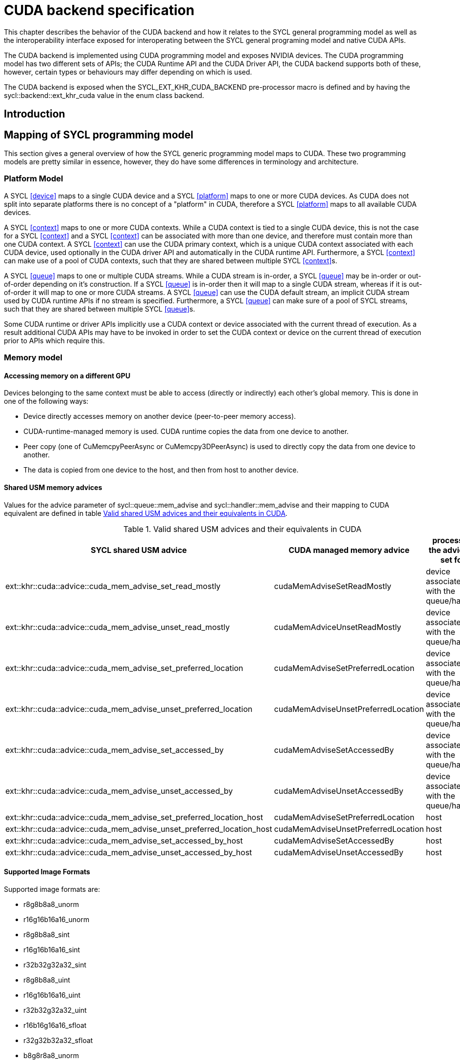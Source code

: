 // %%%%%%%%%%%%%%%%%%%%%%%%%%%% begin cuda_backend %%%%%%%%%%%%%%%%%%%%%%%%%%%%

[appendix]
[[chapter:cuda-backend]]
= CUDA backend specification

This chapter describes the behavior of the CUDA backend and how it relates to
the SYCL general programming model as well as the interoperability interface
exposed for interoperating between the SYCL general programing model and native
CUDA APIs.

The CUDA backend is implemented using CUDA programming model and exposes NVIDIA
devices. The CUDA programming model has two different sets of APIs; the CUDA
Runtime API and the CUDA Driver API, the CUDA backend supports both of these,
however, certain types or behaviours may differ depending on which is used. 

The CUDA backend is exposed when the [code]#SYCL_EXT_KHR_CUDA_BACKEND#
pre-processor macro is defined and  by having the
[code]#sycl::backend::ext_khr_cuda# value in the [code]#enum class backend#.

[[sec:cuda:introduction]]
== Introduction

[[sec:cuda:mapping_of_sycl_programming_model]]
== Mapping of SYCL programming model

This section gives a general overview of how the SYCL generic programming model
maps to CUDA. These two programming models are pretty similar in essence,
however, they do have some differences in terminology and architecture.

[[sub:cuda:platform_model]]
=== Platform Model

A SYCL <<device>> maps to a single CUDA device and a SYCL <<platform>> maps to
one or more CUDA devices. As CUDA does not split into separate platforms there
is no concept of a "platform" in CUDA, therefore a SYCL <<platform>> maps to all
available CUDA devices.

A SYCL <<context>> maps to one or more CUDA contexts. While a CUDA context is
tied to a single CUDA device, this is not the case for a SYCL <<context>> and a
SYCL <<context>> can be associated with more than one device, and therefore must
contain more than one CUDA context. A SYCL <<context>> can use the CUDA primary
context, which is a unique CUDA context associated with each CUDA device, used
optionally in the CUDA driver API and automatically in the CUDA runtime API.
Furthermore, a SYCL <<context>> can make use of a pool of CUDA contexts, such
that they are shared between multiple SYCL <<context>>s. 

A SYCL <<queue>> maps to one or multiple CUDA streams. While a CUDA stream is
in-order, a SYCL <<queue>> may be in-order or out-of-order depending on it's
construction. If a SYCL <<queue>> is in-order then it will map to a single
CUDA stream, whereas if it is out-of-order it will map to one or more CUDA
streams. A SYCL <<queue>> can use the CUDA default stream, an implicit CUDA
stream used by CUDA runtime APIs if no stream is specified. Furthermore, a
SYCL <<queue>> can make sure of a pool of SYCL streams, such that they are
shared between multiple SYCL <<queue>>s.

Some CUDA runtime or driver APIs implicitly use a CUDA context or device
associated with the current thread of execution. As a result additional CUDA
APIs may have to be invoked in order to set the CUDA context or device on the
current thread of execution prior to APIs which require this.

[[sub:cuda:memory_model]]
=== Memory model

==== Accessing memory on a different GPU

Devices belonging to the same context must be able to access (directly or indirectly) each other's global memory. This is done in one of the following ways:

- Device directly accesses memory on another device (peer-to-peer memory access).
- CUDA-runtime-managed memory is used. CUDA runtime copies the data from one device to another.
- Peer copy (one of [code]#CuMemcpyPeerAsync# or [code]#CuMemcpy3DPeerAsync#) is used to directly copy the data from one device to another.
- The data is copied from one device to the host, and then from host to another device.

==== Shared USM memory advices

Values for the [code]#advice# parameter of [code]#sycl::queue::mem_advise# and [code]#sycl::handler::mem_advise# and their mapping to CUDA equivalent are defined in table <<table.cuda.memmodel.advices>>.

[[table.cuda.memmodel.advices]]
.Valid shared USM advices and their equivalents in CUDA
[width="100%",options="header",cols="40%,30%,30%"]
|====
| SYCL shared USM advice | CUDA managed memory advice | processor, the advice is set for
| [code]#ext::khr::cuda::advice::cuda_mem_advise_set_read_mostly# | [code]#cudaMemAdviseSetReadMostly# | device associated with the queue/handler
| [code]#ext::khr::cuda::advice::cuda_mem_advise_unset_read_mostly# | [code]#cudaMemAdviceUnsetReadMostly# | device associated with the queue/handler
| [code]#ext::khr::cuda::advice::cuda_mem_advise_set_preferred_location# | [code]#cudaMemAdviseSetPreferredLocation# | device associated with the queue/handler
| [code]#ext::khr::cuda::advice::cuda_mem_advise_unset_preferred_location# | [code]#cudaMemAdviseUnsetPreferredLocation# | device associated with the queue/handler
| [code]#ext::khr::cuda::advice::cuda_mem_advise_set_accessed_by# | [code]#cudaMemAdviseSetAccessedBy# | device associated with the queue/handler
| [code]#ext::khr::cuda::advice::cuda_mem_advise_unset_accessed_by# | [code]#cudaMemAdviseUnsetAccessedBy# | device associated with the queue/handler
| [code]#ext::khr::cuda::advice::cuda_mem_advise_set_preferred_location_host# | [code]#cudaMemAdviseSetPreferredLocation# | host
| [code]#ext::khr::cuda::advice::cuda_mem_advise_unset_preferred_location_host# | [code]#cudaMemAdviseUnsetPreferredLocation# | host
| [code]#ext::khr::cuda::advice::cuda_mem_advise_set_accessed_by_host# | [code]#cudaMemAdviseSetAccessedBy# | host
| [code]#ext::khr::cuda::advice::cuda_mem_advise_unset_accessed_by_host# | [code]#cudaMemAdviseUnsetAccessedBy# | host
|====

==== Supported Image Formats

Supported image formats are:

* r8g8b8a8_unorm
* r16g16b16a16_unorm
* r8g8b8a8_sint
* r16g16b16a16_sint
* r32b32g32a32_sint
* r8g8b8a8_uint
* r16g16b16a16_uint
* r32b32g32a32_uint
* r16b16g16a16_sfloat
* r32g32b32a32_sfloat
* b8g8r8a8_unorm

==== Samplers

In both SYCL and CUDA samplers consist of addressing mode, filtering mode and coordinate normalization mode. Mapping between SYCL and CUDA values is defined in tables <<table.cuda.memmodel.sampler_addressing>>, <<table.cuda.memmodel.sampler_filtering>> and <<table.cuda.memmodel.sampler_normalization>>. In CUDA addressing modes for all dimesnions will be the same, as CUDA allows different addressing modes for different dimesnions, while SYCL does not. 

[[table.cuda.memmodel.sampler_addressing]]
.Mapping of SYCL sampler addressing modes to CUDA
[width="100%",options="header",cols="50%,50%"]
|====
| SYCL sampler addressing mode | CUDA sampler addressing mode
| [code]#sycl::addressing_mode::mirrored_repeat# | [code]#cudaAddressModeMirror#
| [code]#sycl::addressing_mode::repeat# | [code]#cudaAddressModeWrap#
| [code]#sycl::addressing_mode::clamp_to_edge# | [code]#cudaAddressModeClamp#
| [code]#sycl::addressing_mode::clamp# | [code]#cudaAddressModeClamp#
| [code]#sycl::addressing_mode::none# | [code]#cudaAddressModeBorder#
|====

SYCL allows [code]#sycl::addressing_mode::mirrored_repeat# and [code]#sycl::addressing_mode::repeat# to be used together with unnormalized coordinates. In this case the resulting coordinates are undefined. CUDA does not allow this, so if [code]#sycl::addressing_mode::mirrored_repeat# or [code]#sycl::addressing_mode::repeat# is specified together with unnormalized coordinates, [code]#cudaAddressModeBorder# is used instead.

[[table.cuda.memmodel.sampler_filtering]]
.Mapping of SYCL sampler filtering modes to CUDA
[width="100%",options="header",cols="50%,50%"]
|====
| SYCL sampler filtering mode | CUDA sampler filtering mode
| [code]#sycl::filtering_mode::nearest# | [code]#cudaFilterModePoint#
| [code]#sycl::filtering_mode::linear# | [code]#cudaFilterModeLinear#
|====

[[table.cuda.memmodel.sampler_normalization]]
.Mapping of SYCL sampler coordinate normalization modes to CUDA
[width="100%",options="header",cols="50%,50%"]
|====
| SYCL sampler coordinate normalization mode | CUDA sampler coordinate normalization mode
| [code]#sycl::coordinate_normalization_mode::normalized# | [code]#normalizedCoords = true#
| [code]#sycl::coordinate_normalization_mode::unnormalized# | [code]#normalizedCoords = false#
|====

==== Address Spaces

Table <<table.cuda.memmodel.address_spaces>> maps SYCL address spaces to CUDA address spaces.

[[table.cuda.memmodel.address_spaces]]
.Mapping from SYCL address spaces to CUDA address spaces
[width="100%",options="header",cols="50%,50%"]
|====
| SYCL Address Space | CUDA Address Space
| Global memory | global
| Local memory | shared
| Private memory | registers or local
| Generic memory | generic
| Constant memory | const
|====

==== Atomics

Prior to Volta (Compute Capability 7.0) the CUDA Parallel Thread eXecution model (PTX) used weak memory models that apparently lacked any published
definitions and corresponding formal proofs. PTX ISA 6.0 introduced a memory consistency model that provides scoped synchronization primitives supported by Volta and later devices.
A formal analysis of this memory consistency model has been published by Nvidia.

Sequentially consistent atomics are currently not supported in the CUDA backend. The mappings of other memory orders is defined in table <<table.cuda.memmodel.memory_orders>>.
If a memory order is not specified then [code]#memory_order::relaxed# is assumed. A memory order can only be specified for Volta and later devices.

[[table.cuda.memmodel.memory_orders]]
.Mapping from [code]#sycl::memory_order# to PTX ISA memory orders
[width="100%",options="header",cols="50%,50%"]
|====
| [code]#sycl::memory_order# | PTX ISA Memory Order
| [code]#memory_order::relaxed# | relaxed
| [code]#memory_order::acquire# | acquire
| [code]#memory_order::release# | release
| [code]#memory_order::acq_rel# | acq_rel
| [code]#memory_order::seq_cst# | undefined
|====

In the CUDA backend memory scopes are defined for Pascal (Compute Capability 6.0) and later devices. Mapping of memory scopes is defined in table <<table.cuda.memmodel.memory_scopes>>. [code]#memory_scope::work_item# does not require any consistency between different work items, so it can be mapped to non-atomic operations.

[[table.cuda.memmodel.memory_scopes]]
.Mapping from [code]#sycl::memory_scope# to PTX ISA memory scopes
[width="100%",options="header",cols="50%,50%"]
|====
| [code]#sycl::memory_scope# | PTX ISA Memory Scope
| [code]#memory_scope::work_item# | 
| [code]#memory_scope::sub_group# | cta
| [code]#memory_scope::work_group# | cta
| [code]#memory_scope::device# | gpu
| [code]#memory_scope::system# | system
|====

==== Fences

If a device supports the [code]#fence# PTX instruction the mapping of memory orders is defined in <<table.cuda.memmodel.fence_memory_orders>>. Otherwise all memory orders (except relaxed) are mapped to the [code]#membar# instruction.

[[table.cuda.memmodel.fence_memory_orders]]
.Mapping from [code]#sycl::memory_order# to PTX ISA memory orders when used in fences
[width="100%",options="header",cols="50%,50%"]
|====
| [code]#sycl::memory_order# | PTX ISA Memory Order
| [code]#memory_order::relaxed# | none
| [code]#memory_order::acquire# | acq_rel
| [code]#memory_order::release# | acq_rel
| [code]#memory_order::acq_rel# | acq_rel
| [code]#memory_order::seq_cst# | sc
|====

If future versions of PTX ISA define fence instructions with only acquire or only release memory order, these can be used as well for [code]#memory_order::acquire# and [code]#memory_order::release# on devices that support them.

Mapping of SYCL memory scopes to PTX ISA is the same as for atomics. It is defined in <<table.cuda.memmodel.memory_scopes>>.

[[sub:cuda:execution_model]]
=== Execution Model

CUDA's execution model is similar to SYCL's. CUDA uses kernels to
offload computation, splitting the host and GPU into asynchronous 
computing devices. In general, except for CUDA's dynamic 
parallelism extensions, kernels are called by the host. 

CUDA GPUs are constructed out of streaming multiprocessors (SM) 
which perform the actual computation. Each SM consists of 8 scalar 
cores, shared memory, registers, a load/store unit, and a scheduler 
unit. CUDA uses a hierarchy of threads to organize the execution of
kernels. Kernels are split up into thread blocks. The thread blocks
form a grid and each thread can identify its location within the grid
using a block ID. The grid is a concept used to index thread blocks
and can be one, two, or three dimensional. Each thread block is
tied to a single SM. Similar to a thread block's location within the 
grid, each thread's position within the block can be identified with 
a one, two, or three dimensional thread ID. 

Pre-Volta GPU architectures break thread blocks into warps which
consist of 32 threads. The warp is processed by the SM concurrently. 
For one warp instruction to be executed requires 4 SM clock cycles. 
SM's execute multiple warp instructions. The warps instructions are 
prioritized and scheduled to minimize overhead. 

Volta and more recent GPU architectures use independent thread 
scheduling. In addition, each thread can access memory within a 
unified virtual address space. Threads must synchronize with other 
threads using execution barriers, synchronization primitives and 
Cooperative Groups to utilize unified memory.

In SYCL, group functions and synchronizations are convergent, meaning 
all work-items must reach them by the same control flow. Work-items 
encountering a group function or synchronization point under diverse 
conditions results in undefined behaviour. Therefore, any device specific 
capability of independent forward progress among work-items is not exposed 
in SYCL, and will not be observable to users. Independent forward progress
of work-items may be achieved through the CUDA interop API, which gives
the same guarantees as native CUDA.

SYCL has a similar execution hierarchy consisting of kernels. 
The kernel is broken down into work-items. Each work-item concurrently
executes an instance of the kernel on a piece of memory. Work-items 
can be combined into work-groups that have designated shared memory.
Work-groups can synchronize their work-items with work-group barriers.

There are some equivalences between CUDA and SYCL execution models. 
For example, CUDA's stream multiprocessor is equal to a SYCL compute 
unit. CUDA's grid is similar to SYCL's nd_range as it is the highest 
level grouping of threads, not including the whole kernel. Both 
nd_range and grid can segment the groups of threads into one, two, or 
three dimensions. SYCL sub-groups roughly map to
cooperative groups [code]#thread_block_tile# as it allows for the
work-group/thread block to be further subdivided into concurrent threads.
Likewise, thread blocks map directly to work-groups, and a
single thread is a SYCL work-item.

CUDA primarily synchronizes the threads through two functions,
[code]#cudaStreamSynchronize()# and [code]#\__syncthreads()#.
[code]#cudaStreamSynchronize()# blocks work from being performed until all
threads on the device has been completed.
[code]#__syncthreads()# waits for
all threads within a thread block to reach the same point. So 
[code]#cudaStreamSynchronize()# is similar to queue.wait(), buffer
destruction, and other host-device synchronization events within SYCL.
[code]#__syncthreads()# synchronizes the threads within a thread block which
is analogous to the work-group barrier.

CUDA's warp concept has no SYCL equivalent. If a user were to write 
warp aware code it would be non-generic SYCL code and specific to the 
CUDA backend.

CUDA allows for more detailed thread and memory management through 
Cooperative Groups. Cooperative Groups allow for synchronizing at the 
grid level and organizing subgroups in sizes smaller than a warp. 
Cooperative Groups do not have an equivalent within SYCL 2020 and are 
not yet supported.

==== Work Item Mapping

The SYCL specification specifies that work-items must be arranged in a row major
fashion, making work-items with ids `(a, b, c)` and `(a, b, c+1)` adjacent.

In native CUDA, work-items are arranged in a column major fashion, making 
work-items with ids `(a, b, c)` and `(a+1, b, c)` adjacent.

In order for a given SYCL implementation's CUDA backend to conform to the SYCL
specification, the implementation must map the row major ordering of SYCL to the
column major ordering specific to the CUDA backend. The underlying column major
ordering of work-items in CUDA is therefore should be transparent to the user,
however, could still be observable in kernel code which uses backend
interoperability.

[[table.cuda.CUDA_features_to_SYCL]]
.CUDA execution features with their corresponding SYCL features
[width="100%",options="header",cols="50%,50%"]
|====
| [code]#SYCL#                                                       | [code]#CUDA#
| [code]#Compute unit#                                               | [code]#Streaming multiprocessor#
| [code]#nd_range#                                                   | [code]#grid#
| [code]#work-group#                                                 | [code]#Thread block#
| [code]#sub-group#                                                  | [code]#thread_block_tile#
| [code]#work-item#                                                  | [code]#Thread#
| [code]#SYCL nd_item synchronization#                               | [code]#cudaStreamSynchronize#
| [code]#work-group barrier#                                         | [code]#__syncthreads#
|====

[[sec::programming_interface]]
== Programming Interface

[[table.cuda.get_error_code]]
.Free function for querying whether an event has a native CUevent
[width="100%",options="header",cols="40%,60%"]
|====
| Function | Description
| [code]#bool cuda::has_native_event()# | Returns true if the SYCL [code]#event# has a native [code]#CUevent# associated with it.
|====

[[sub:cuda:queries]]
=== Queries

For all event information profiling descriptors, the calls to 
[code]#sycl::event::get_profiling_info# return the time difference (in nanoseconds)
between the creation of the platform (which happens when the application is started)
and the descriptor time for the associated event. The "Resolution" (timing error)
of the returned value is the same as that provided by the CUDA driver API call,
[code]#cuEventElapsedTime#: +/- 0.5 microseconds. All event information profiling
descriptors, defined by the SYCL specification, are supported by the CUDA backend.

Currently no restrictions are defined for parameters of [code]#get_info# member
function in classes [code]#platform#, [code]#context#, [code]#device#, 
[code]#queue#, [code]#event# and [code]#kernel#. All parameter values defined 
in the SYCL specification are supported.

Querying for [code]#info::device::version# by calling [code]#device::get_info#
returns the CUDA compute capability of the device, in the format
[code]#<major>.<minor>#.

Currently no parameters are defined for [code]#get_backend_info# member 
functions of classes [code]#platform#, [code]#context#, [code]#device#, 
[code]#queue#, [code]#event# and [code]#kernel#.

[[sub:cuda:application_interoperability]]
=== Application Interoperability

This section describes the supported application interoperability between the
SYCL generic programming model and CUDA.

The CUDA backend supports application interoperability for creating a SYCL
object from a native CUDA object for [code]#device#, [code]#context#,
[code]#queue# and [code]#event#. This kind of interoperability is not supported
for [code]#platform#, [code]#buffer#, [code]#kernel#, [code]#kernel_bundle#,
[code]#device_image#, [code]#sampled_image# and [code]#unsampled_image# are not
supported.
 
The CUDA backend supports application interoperability for retrieving a native
CUDA object from a SYCL object for [code]#device#, [code]#context#,
[code]#queue# and [code]#event#. This kind of interoperability is not supported
for [code]#platform#, [code]#buffer#, [code]#kernel#, [code]#kernel_bundle#,
[code]#device_image#, [code]#sampled_image# and [code]#unsampled_image# are not
supported.

[[table.cuda.appinterop.nativeobjects]]
.Types of native backend objects application interoperability
[width="100%",options="header",cols="20%,20%,20%,40%"]
|====
| [code]#SyclType# | [code]#backend_input_t<backend::cuda, SyclType># | [code]#backend_return_t<backend::cuda, SyclType># | Description
| [code]#device# | [code]#CUdevice# | [code]#CUdevice# | A SYCL [code]#device# created from a [code]#CUdevice# will return a copy of an existing device with that native [code]#CUdevice#. The [code]#CUdevice# retireved from a SYCL[code]#device# will be the native  [code]#CUdevice# associated with it.
| [code]#context# | [code]#CUcontext# | [code]#std::vector<CUcontext># | A SYCL [code]#context# created from a single [code]#CUcontext# will encapsulate that context. All [code]#CUcontext#s associated with a SYCL [code]#context# are retireved from a SYCL [code]#context#. The native [code]#CUcontext#s may contain onr or more CUDA primary contexts.
| [code]#queue# | [code]#CUstream# | [code]#CUstream# | A SYCL [code]#queue# created from a [code]#CUstream# will encapsulate that stream and will have the [code]#property::queue::in_order# property . A single [code]#CUstream# is retrieved from a SYCL[code]#queue#, and before it is returned all native [code]#CUstream#s associated with the SYCL [code]#queue# synchronize with the calling thread.
| [code]#event# | [code]#CUevent# | [code]#CUevent# | A SYCL [code]#event# created from a [code]#CUstream# will encapsulate that event. A single [code]#CUevent# is potentially retrieved from a SYCL [code]#event# if there is a valid native [code]#CUevent# associated with it, otherwise [code]#nullptr# is returned instead. The CUDA backend-specific free function [code]#cuda::has_native_event# can be used to query whether the SYCL [code]#event# has a valid native [code]#CUevent# associated with it.
|====

==== Synchronization

When retireving a [code]#CUstream# from a SYCL [code]#queue# the SYCL runtime
must synchronize all [code]#CUstream#s associated with the SYCL [code]#queue#
in order to guarnatee consistent ordering of commands previously enqueued to
the SYCL [code]#queue# in relation to any commands enqueued using the native
[code]#CUstream#. The native [code]#stream# must be synchornized with and
released before any further commands are enqueued to the SYCL runtime,
otherwise this will result in undefined behaviour.

==== Compatiblity of CUDA Driver API and CUDA Runtime API Types

The types used for interoperability are those used in the CUDA Driver API,
however, these are all compatible and convertible with their CUDA Runtime API
counterparts.

==== Ownership of native backend objects

The SYCL runtime retains ownership of all native CUDA objects obtained through
the interoperability API, therefore associated SYCL objects must be kept alive
for the duration of the CUDA work using these native CUDA objects.

When creating a SYCL object from a native CUDA object SYCL does not take
ownership of the object and it is up to the application to release them when
appropriate.

[[sub:cuda:host_task_interoperability]]
=== Host Task Interoperability

This section describes the supported host task interoperability between the
SYCL generic programing model and CUDA.

The CUDA backend supports host task interoperability for [code]#device#,
[code]#context#, [code]#queue# and [code]#accessor#. This kind of
interoperability is not support for [code]#sampled_image# or
[code]#unsampled_image#. 

[[table.cuda.hosttaskinterop.nativeobjects]]
.Types of native backend objects host task interoperability
[width="100%",options="header",cols="30%,30%,40%"]
|====
| [code]#SyclType# | [code]#backend_return_t<backend::cuda, SyclType># | Description
| [code]#get_native_device# | [code]#CUdevice# | Returns the [code]#CUdevice# associated with the SYCL [code]#device# the command group is targeting.
| [code]#get_native_context# | [code]#CUcontext# | Returns the [code]#CUcontext# associated with the SYCL [code]#context# from the SYCL [code]#queue# the command group is enqueued to. The native [code]#CUcontext# may be the CUDA primary context.
| [code]#get_native_queue# | [code]#CUstream# | Returns the [code]#CUstream# associated with the SYCL[code]#queue# the command group is enqueued to, and before it is returned all native [code]#CUstream#s associated with the SYCL [code]#queue# synchronize with the host task thread.
| [code]#get_native_mem(accessor)# | [code]#void *# | Returns the CUDA device pointer associated with the [code]#accessor#s allocation on the SYCLA SYCL [code]#device# the command group is targeting.
|====

==== Synchronization

Before the host task is invoked all native [code]#CUstream# associated with the
SYCL [code]#queue# the command group is enqueued to are synchornized with in
order to guarantee consistent ordering of commands previously enqueued to the
SYCL [code]#queue# in relation to any commands enqueued using the native
[code]#CUstream#. All commands enqueued to the native [code]#CUstream# must be
synchronized with within the scope of the host task, otherwise this will result
in undefined behaviour.

==== Current Context

If the host task code is using the CUDA Driver API, then it may be necessary
to call [code]#cuCtxSetCurrent# with the native [code]#CUcontext# to ensure
that the context is set in the current thread of execution.

==== Compatiblity of CUDA Driver API and CUDA Runtime API Types

The types used for interoperability are those used in the CUDA Driver API,
however, these are all compatible and convertible with their CUDA Runtime API
counterparts.

[[sub:cuda:kernel_function_interoperability]]
=== Kernel Function Interoperability

This section describes the kernel function interoperability for the CUDA
backend.

The CUDA backend supports kernel function interoperability for the
[code]#accessor# and [code]#local_accessor# classes. This kind of
interoperability is not supported for the [code]#sampled_image_accessor# or
[code]#unsampled_image_accessor# classes.

The CUDA backend does not support interoperability for the [code]#device_event# class
as there's no equivalent in CUDA.

Address spaces in CUDA are associated with variable decorations rather than the
type, so when pointers are passed as parameters to a function the parameter
types does not need to be decorated with an address space, instead it's simply a
raw un-decorated pointer. For this reason the [code]#accessor# and  [code]#local_accessor# 
classes map to a raw undecorated pointer which can be implemented using the 
generic address space.

Below is a table of the [code]#backend_return_t# specializations
for the SYCL classes which support kernel function interoperability.

[[table.cuda.kernelinterop.nativeobjects]]
.Types of native backend objects kernel function interoperability
[width="100%",options="header",cols="30%,20%,50%"]
|====
| [code]#SyclType#                                                   | [code]#backend_return_t<backend::cuda, SyclType># | Description
| [code]#accessor<T, Dims, Mode, target::device>#                    | void * | Convert a SYCL [code]#accessor# to an undecorated raw pointer.
| [code]#accessor<T, Dims, Mode, target::constant_buffer>#           | void * | Convert a SYCL [code]#accessor# to an undecorated raw pointer.
| [code]#accessor<T, Dims, Mode, target::local>#                     | void * | Convert a SYCL [code]#accessor# to an undecorated raw pointer.
| [code]#local_accessor<T, Dims>#                                    | void * | Convert a SYCL [code]#local_accessor# to an undecorated raw pointer.
|====

[[sec:non_core_features_and_extensions]]
== Non-core features and extensions

Some additional functions are provided for the CUDA backend in the
[code]#sycl::cuda# namespace.

[[sub:cuda:error_codes]]
=== Error Codes

Some SYCL exceptions will also contain an underlying CUDA error code which can
be useful to provide further diagnostics upon errors. In order to expose these
error codes the CUDA backend provides the following backend-specific free
function is provided.

[[table.cuda.get_error_code]]
.Free function for retrieving a CUDA error code from an exception
[width="100%",options="header",cols="40%,60%"]
|====
| Function | Description
| [code]#CUresult cuda::get_error_code(exception &)# | Returns the native CUDA error code associated with the SYCL [code]#exception# as a [code]#CUresult#. If there is no associated CUDA error code [code]#CUDA_SUCCESS# is returned.
|====

[[sub:cuda:checking_for_events]]
=== Checking for Events

The SYCL runtime may elide some of the native CUDA events for performance, so
not all SYCL [code]#event#s will have a valid native [code]#CUevent# which can
be retrieved via the interoperability interfaces. In order to query whether a
SYCL [code]#event# has a native [code]#CUevent# the following backend-specific
free function is provided.

[[sub:cuda:properties]]
=== Properties

The constructors for most SYCL library objects, such as for [code]#sycl::queue# or
[code]#sycl::context#, accept the parameter [code]#sycl::property_list#, which can affect
the semantics of the compilation or linking operation.

There are currently no CUDA backend specific properties, meaning any properties
relating to the CUDA backend will be defined by a given implementation.

[[sub:cuda:builtin-kernel-functions]]
=== Built-in Kernel Functions
The CUDA backend specification currently does not define any built-in kernel
functions.

[[sub:cuda:graphics_apis_interop]]
=== Interoperability with Graphics APIs

Interoperability between SYCL and OpenGL or DirectX is not directly provided 
by the SYCL interface. However, since the CUDA API provides interoperability 
with these APIs, interoperability between SYCL and OpenGL or DirectX is best 
done indirectly through interoperability with the CUDA API.

// %%%%%%%%%%%%%%%%%%%%%%%%%%%% end cuda_backend %%%%%%%%%%%%%%%%%%%%%%%%%%%%
